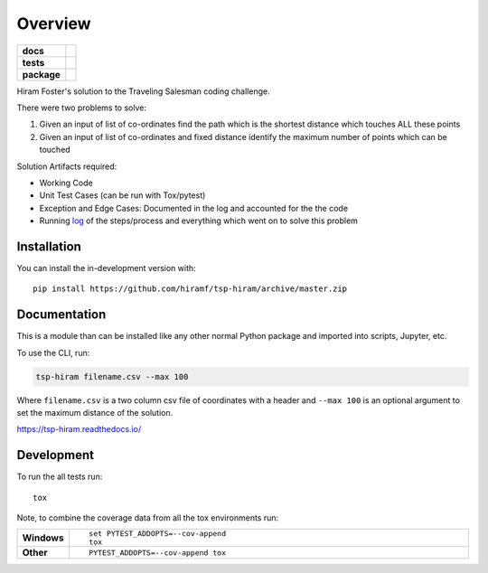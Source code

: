 ========
Overview
========

.. start-badges

.. list-table::
    :stub-columns: 1

    * - docs
      - |docs|
    * - tests
      - | |travis| |appveyor| |requires|
        | |codecov|
    * - package
      - |commits-since|
.. |docs| image:: https://readthedocs.org/projects/tsp-hiram/badge/?style=flat
    :target: https://readthedocs.org/projects/tsp-hiram
    :alt: Documentation Status

.. |travis| image:: https://api.travis-ci.org/hiramf/tsp-hiram.svg?branch=master
    :alt: Travis-CI Build Status
    :target: https://travis-ci.org/hiramf/tsp-hiram

.. |appveyor| image:: https://ci.appveyor.com/api/projects/status/github/hiramf/tsp-hiram?branch=master&svg=true
    :alt: AppVeyor Build Status
    :target: https://ci.appveyor.com/project/hiramf/tsp-hiram

.. |requires| image:: https://requires.io/github/hiramf/tsp-hiram/requirements.svg?branch=master
    :alt: Requirements Status
    :target: https://requires.io/github/hiramf/tsp-hiram/requirements/?branch=master

.. |codecov| image:: https://codecov.io/gh/hiramf/tsp-hiram/branch/master/graphs/badge.svg?branch=master
    :alt: Coverage Status
    :target: https://codecov.io/github/hiramf/tsp-hiram

.. |commits-since| image:: https://img.shields.io/github/commits-since/hiramf/tsp-hiram/v0.2.1.svg
    :alt: Commits since latest release
    :target: https://github.com/hiramf/tsp-hiram/compare/v0.2.1...master



.. end-badges

Hiram Foster's solution to the Traveling Salesman coding challenge.

There were two problems to solve:

#. Given an input of list of co-ordinates find the path which is the shortest distance which touches ALL these points
#. Given an input of list of co-ordinates and fixed distance identify the maximum number of points which can be touched

Solution Artifacts required:

+ Working Code
+ Unit Test Cases (can be run with Tox/pytest)
+ Exception and Edge Cases: Documented in the log and accounted for the the code
+ Running `log <https://tsp-hiram.readthedocs.io/en/latest/log.html>`_ of the steps/process and everything which went on to solve this problem


Installation
============

You can install the in-development version with::

    pip install https://github.com/hiramf/tsp-hiram/archive/master.zip


Documentation
=============

This is a module than can be installed like any other normal Python package and imported into scripts, Jupyter, etc.

To use the CLI, run:

.. code-block:: python

   tsp-hiram filename.csv --max 100

Where ``filename.csv`` is a two column csv file of coordinates with a header and ``--max 100`` is an optional argument to set the maximum distance of the solution.



https://tsp-hiram.readthedocs.io/


Development
===========

To run the all tests run::

    tox

Note, to combine the coverage data from all the tox environments run:

.. list-table::
    :widths: 10 90
    :stub-columns: 1

    - - Windows
      - ::

            set PYTEST_ADDOPTS=--cov-append
            tox

    - - Other
      - ::

            PYTEST_ADDOPTS=--cov-append tox
